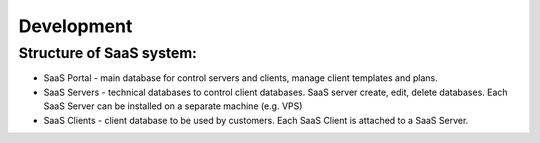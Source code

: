 Development
===========

Structure of SaaS system:
-------------------------

* SaaS Portal - main database for control servers and clients, manage client templates and plans.
* SaaS Servers - technical databases to control client databases. SaaS server create, edit, delete databases. Each SaaS Server can be installed on a separate machine (e.g. VPS)
* SaaS Clients - client database to be used by customers. Each SaaS Client is attached to a SaaS Server.

